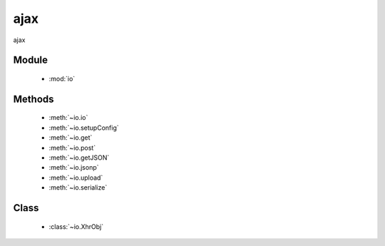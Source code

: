 .. module:: io

ajax
===============================================

|  ajax

  .. toctree::
   :titlesonly:
   :hidden:

   io
   xhr
   setupConfig
   get
   post
   getJSON
   jsonp
   upload
   serialize

Module
-----------------------------------------------

  * :mod:`io`


Methods
-----------------------------------------------

  * :meth:`~io.io`
  * :meth:`~io.setupConfig`
  * :meth:`~io.get`
  * :meth:`~io.post`
  * :meth:`~io.getJSON`
  * :meth:`~io.jsonp`
  * :meth:`~io.upload`
  * :meth:`~io.serialize`

Class
-----------------------------------------------

  * :class:`~io.XhrObj`

